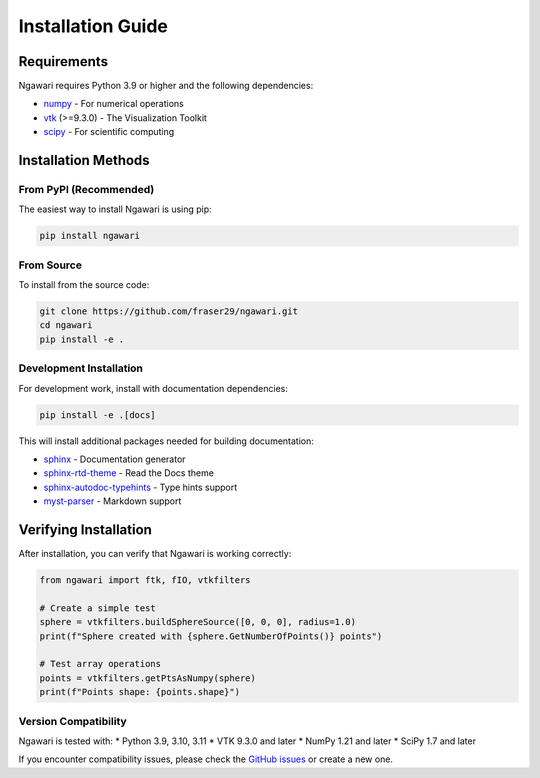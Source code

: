 Installation Guide
==================

Requirements
------------

Ngawari requires Python 3.9 or higher and the following dependencies:

* `numpy <https://numpy.org/>`_ - For numerical operations
* `vtk <https://vtk.org/>`_ (>=9.3.0) - The Visualization Toolkit
* `scipy <https://scipy.org/>`_ - For scientific computing

Installation Methods
-------------------

From PyPI (Recommended)
~~~~~~~~~~~~~~~~~~~~~~~

The easiest way to install Ngawari is using pip:

.. code-block:: bash

   pip install ngawari

From Source
~~~~~~~~~~~

To install from the source code:

.. code-block:: bash

   git clone https://github.com/fraser29/ngawari.git
   cd ngawari
   pip install -e .

Development Installation
~~~~~~~~~~~~~~~~~~~~~~~~

For development work, install with documentation dependencies:

.. code-block:: bash

   pip install -e .[docs]

This will install additional packages needed for building documentation:

* `sphinx <https://www.sphinx-doc.org/>`_ - Documentation generator
* `sphinx-rtd-theme <https://sphinx-rtd-theme.readthedocs.io/>`_ - Read the Docs theme
* `sphinx-autodoc-typehints <https://github.com/agronholm/sphinx-autodoc-typehints>`_ - Type hints support
* `myst-parser <https://myst-parser.readthedocs.io/>`_ - Markdown support

Verifying Installation
----------------------

After installation, you can verify that Ngawari is working correctly:

.. code-block:: python

   from ngawari import ftk, fIO, vtkfilters
   
   # Create a simple test
   sphere = vtkfilters.buildSphereSource([0, 0, 0], radius=1.0)
   print(f"Sphere created with {sphere.GetNumberOfPoints()} points")
   
   # Test array operations
   points = vtkfilters.getPtsAsNumpy(sphere)
   print(f"Points shape: {points.shape}")


Version Compatibility
~~~~~~~~~~~~~~~~~~~~

Ngawari is tested with:
* Python 3.9, 3.10, 3.11
* VTK 9.3.0 and later
* NumPy 1.21 and later
* SciPy 1.7 and later

If you encounter compatibility issues, please check the `GitHub issues <https://github.com/fraser29/ngawari/issues>`_ or create a new one. 